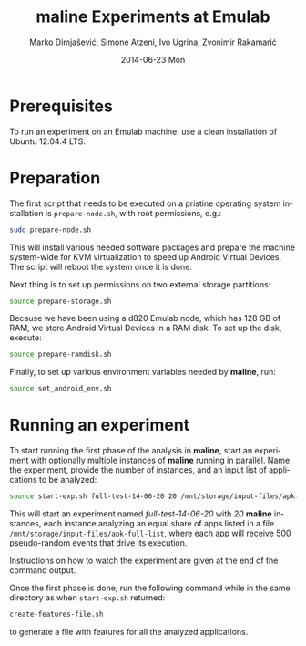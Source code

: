 #+TITLE:     maline Experiments at Emulab
#+AUTHOR:    Marko Dimjašević, Simone Atzeni, Ivo Ugrina, Zvonimir Rakamarić
#+EMAIL:     marko@cs.utah.edu
#+DATE:      2014-06-23 Mon
#+DESCRIPTION:
#+KEYWORDS:
#+LANGUAGE:  en
#+OPTIONS:   H:3 num:t toc:t \n:nil @:t ::t |:t ^:t -:t f:t *:t <:t
#+OPTIONS:   TeX:t LaTeX:t skip:nil d:nil todo:t pri:nil tags:not-in-toc

#+EXPORT_SELECT_TAGS: export
#+EXPORT_EXCLUDE_TAGS: noexport
#+LINK_UP:   
#+LINK_HOME: 
#+XSLT:

* Prerequisites
To run an experiment on an Emulab machine, use a clean installation of Ubuntu
12.04.4 LTS.
* Preparation
The first script that needs to be executed on a pristine operating system
installation is =prepare-node.sh=, with root permissions, e.g.:

#+BEGIN_SRC sh :exports code
  sudo prepare-node.sh
#+END_SRC

This will install various needed software packages and prepare the machine
system-wide for KVM virtualization to speed up Android Virtual Devices. The
script will reboot the system once it is done.

Next thing is to set up permissions on two external storage partitions:

#+BEGIN_SRC sh :exports code
  source prepare-storage.sh
#+END_SRC

Because we have been using a d820 Emulab node, which has 128 GB of RAM, we
store Android Virtual Devices in a RAM disk. To set up the disk, execute:

#+BEGIN_SRC sh :exports code
  source prepare-ramdisk.sh
#+END_SRC

Finally, to set up various environment variables needed by *maline*, run:

#+BEGIN_SRC sh :exports code
  source set_android_env.sh
#+END_SRC

* Running an experiment
To start running the first phase of the analysis in *maline*, start an
experiment with optionally multiple instances of *maline* running in
parallel. Name the experiment, provide the number of instances, and an input
list of applications to be analyzed:

#+BEGIN_SRC sh :exports code
  source start-exp.sh full-test-14-06-20 20 /mnt/storage/input-files/apk-full-list 500
#+END_SRC

This will start an experiment named /full-test-14-06-20/ with /20/ *maline*
instances, each instance analyzing an equal share of apps listed in a file
=/mnt/storage/input-files/apk-full-list=, where each app will receive 500
pseudo-random events that drive its execution.

Instructions on how to watch the experiment are given at the end of the
command output.


Once the first phase is done, run the following command while in the same
directory as when =start-exp.sh= returned:

#+BEGIN_SRC sh :exports code
  create-features-file.sh
#+END_SRC

to generate a file with features for all the analyzed applications.


# TODO: Finish this section.
# The second part is to generate a feature file that will be used in the machine
# learning phase. 
